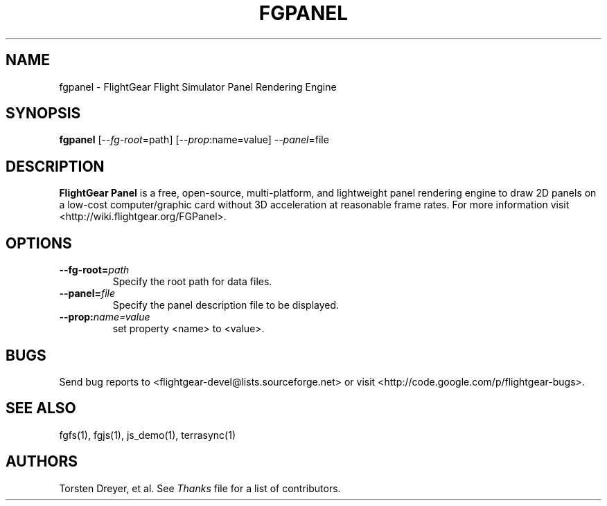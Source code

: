 .\" Copyright (C) 2011 Thorsten Brehm
.\"
.\" This program is free software; you can redistribute it and/or
.\" modify it under the terms of the GNU General Public License
.\" as published by the Free Software Foundation; either version 2
.\" of the License, or (at your option) any later version.
.\"
.\" This program is distributed in the hope that it will be useful,
.\" but WITHOUT ANY WARRANTY; without even the implied warranty of
.\" MERCHANTABILITY or FITNESS FOR A PARTICULAR PURPOSE.  See the
.\" GNU General Public License for more details.
.\"
.\" You should have received a copy of the GNU General Public License
.\" along with this program; if not, write to the Free Software
.\" Foundation, Inc., 51 Franklin Street, Fifth Floor, Boston, MA  02110-1301, USA.
.\" Or see here: http://www.fsf.org/copyleft/gpl.html
.\"
.TH FGPANEL 1 "February 2012" "2.8.0" "FlightGear"
.SH NAME
fgpanel \- FlightGear Flight Simulator Panel Rendering Engine
.SH SYNOPSIS
.B "fgpanel "
[\-\-\fIfg-root\fP=path] [\-\-\fIprop\fP:name=value] \-\-\fIpanel\fP=file
.SH DESCRIPTION
.B FlightGear Panel
is a free, open-source, multi-platform, and lightweight panel rendering engine
to draw 2D panels on a low-cost computer/graphic card without 3D acceleration
at reasonable frame rates.
For more information visit <http://wiki.flightgear.org/FGPanel>.
.SH OPTIONS
.TP
.BI "--fg-root=" "path"
Specify the root path for data files.
.TP
.BI "--panel=" "file"
Specify the panel description file to be displayed.
.TP
.BI "--prop:" "name=value"
set property <name> to <value>.
.SH BUGS
Send bug reports to <flightgear-devel@lists.sourceforge.net> or visit
<http://code.google.com/p/flightgear-bugs>.
.SH SEE ALSO
fgfs(1), fgjs(1), js_demo(1), terrasync(1)
.SH AUTHORS
Torsten Dreyer, et al.  See
.I Thanks
file for a list of contributors.
